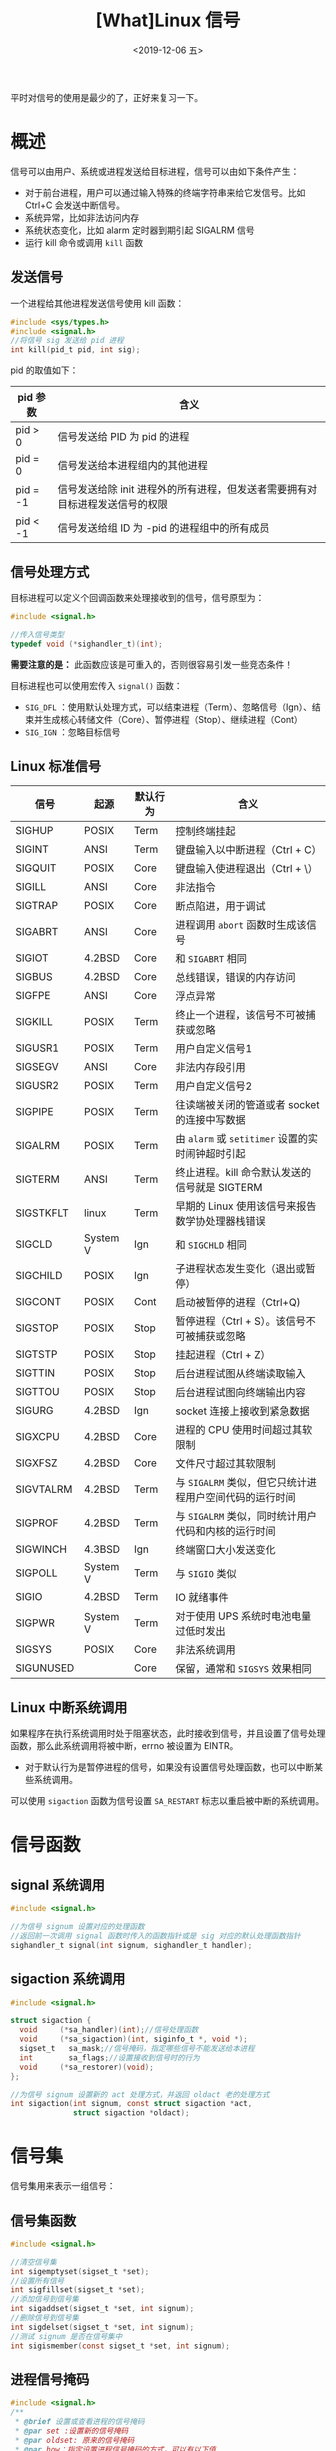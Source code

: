 #+TITLE: [What]Linux 信号
#+DATE: <2019-12-06 五> 
#+TAGS: CS
#+LAYOUT: post
#+CATEGORIES: book,Linux高性能服务器编程
#+NAME: <book_linux_server_chapter_10.org>
#+OPTIONS: ^:nil
#+OPTIONS: ^:{}

平时对信号的使用是最少的了，正好来复习一下。
#+BEGIN_EXPORT html
<!--more-->
#+END_EXPORT
* 概述
信号可以由用户、系统或进程发送给目标进程，信号可以由如下条件产生：
- 对于前台进程，用户可以通过输入特殊的终端字符串来给它发信号。比如 Ctrl+C 会发送中断信号。
- 系统异常，比如非法访问内存
- 系统状态变化，比如 alarm 定时器到期引起 SIGALRM 信号
- 运行 kill 命令或调用 =kill= 函数
** 发送信号
一个进程给其他进程发送信号使用 kill 函数：
#+BEGIN_SRC C
#include <sys/types.h>
#include <signal.h>
//将信号 sig 发送给 pid 进程
int kill(pid_t pid, int sig);
#+END_SRC

pid 的取值如下：
| pid 参数 | 含义                                                                         |
|----------+------------------------------------------------------------------------------|
| pid > 0  | 信号发送给 PID 为 pid 的进程                                                 |
| pid = 0  | 信号发送给本进程组内的其他进程                                               |
| pid = -1 | 信号发送给除 init 进程外的所有进程，但发送者需要拥有对目标进程发送信号的权限 |
| pid < -1 | 信号发送给组 ID 为 -pid 的进程组中的所有成员                                 |
** 信号处理方式
目标进程可以定义个回调函数来处理接收到的信号，信号原型为：
#+BEGIN_SRC c
  #include <signal.h>

  //传入信号类型
  typedef void (*sighandler_t)(int);
#+END_SRC
*需要注意的是：* 此函数应该是可重入的，否则很容易引发一些竞态条件！

目标进程也可以使用宏传入 =signal()= 函数： 
- =SIG_DFL= ：使用默认处理方式，可以结束进程（Term）、忽略信号（Ign）、结束并生成核心转储文件（Core）、暂停进程（Stop）、继续进程（Cont）
- =SIG_IGN= ：忽略目标信号
** Linux 标准信号
| 信号      | 起源     | 默认行为 | 含义                                                    |
|-----------+----------+----------+---------------------------------------------------------|
| SIGHUP    | POSIX    | Term     | 控制终端挂起                                            |
| SIGINT    | ANSI     | Term     | 键盘输入以中断进程（Ctrl + C）                          |
| SIGQUIT   | POSIX    | Core     | 键盘输入使进程退出（Ctrl + \）                          |
| SIGILL    | ANSI     | Core     | 非法指令                                                |
| SIGTRAP   | POSIX    | Core     | 断点陷进，用于调试                                      |
| SIGABRT   | ANSI     | Core     | 进程调用 =abort= 函数时生成该信号                       |
| SIGIOT    | 4.2BSD   | Core     | 和 =SIGABRT= 相同                                       |
| SIGBUS    | 4.2BSD   | Core     | 总线错误，错误的内存访问                                |
| SIGFPE    | ANSI     | Core     | 浮点异常                                                |
| SIGKILL   | POSIX    | Term     | 终止一个进程，该信号不可被捕获或忽略                    |
| SIGUSR1   | POSIX    | Term     | 用户自定义信号1                                         |
| SIGSEGV   | ANSI     | Core     | 非法内存段引用                                          |
| SIGUSR2   | POSIX    | Term     | 用户自定义信号2                                         |
| SIGPIPE   | POSIX    | Term     | 往读端被关闭的管道或者 socket 的连接中写数据            |
| SIGALRM   | POSIX    | Term     | 由 =alarm= 或 =setitimer= 设置的实时闹钟超时引起        |
| SIGTERM   | ANSI     | Term     | 终止进程。kill 命令默认发送的信号就是 SIGTERM           |
| SIGSTKFLT | linux    | Term     | 早期的 Linux 使用该信号来报告数学协处理器栈错误         |
| SIGCLD    | System V | Ign      | 和 =SIGCHLD= 相同                                       |
| SIGCHILD  | POSIX    | Ign      | 子进程状态发生变化（退出或暂停）                        |
| SIGCONT   | POSIX    | Cont     | 启动被暂停的进程（Ctrl+Q)                               |
| SIGSTOP   | POSIX    | Stop     | 暂停进程（Ctrl + S）。该信号不可被捕获或忽略            |
| SIGTSTP   | POSIX    | Stop     | 挂起进程（Ctrl + Z）                                    |
| SIGTTIN   | POSIX    | Stop     | 后台进程试图从终端读取输入                              |
| SIGTTOU   | POSIX    | Stop     | 后台进程试图向终端输出内容                              |
| SIGURG    | 4.2BSD   | Ign      | socket 连接上接收到紧急数据                             |
| SIGXCPU   | 4.2BSD   | Core     | 进程的 CPU 使用时间超过其软限制                         |
| SIGXFSZ   | 4.2BSD   | Core     | 文件尺寸超过其软限制                                    |
| SIGVTALRM | 4.2BSD   | Term     | 与 =SIGALRM= 类似，但它只统计进程用户空间代码的运行时间 |
| SIGPROF   | 4.2BSD   | Term     | 与 =SIGALRM= 类似，同时统计用户代码和内核的运行时间     |
| SIGWINCH  | 4.3BSD   | Ign      | 终端窗口大小发送变化                                    |
| SIGPOLL   | System V | Term     | 与 =SIGIO= 类似                                         |
| SIGIO     | 4.2BSD   | Term     | IO 就绪事件                                             |
| SIGPWR    | System V | Term     | 对于使用 UPS 系统时电池电量过低时发出                   |
| SIGSYS    | POSIX    | Core     | 非法系统调用                                            |
| SIGUNUSED |          | Core     | 保留，通常和 =SIGSYS= 效果相同                          |
** Linux 中断系统调用
如果程序在执行系统调用时处于阻塞状态，此时接收到信号，并且设置了信号处理函数，那么此系统调用将被中断，errno 被设置为 EINTR。
- 对于默认行为是暂停进程的信号，如果没有设置信号处理函数，也可以中断某些系统调用。

可以使用 =sigaction= 函数为信号设置 =SA_RESTART= 标志以重启被中断的系统调用。
* 信号函数
** signal 系统调用
#+BEGIN_SRC c
  #include <signal.h>

  //为信号 signum 设置对应的处理函数
  //返回前一次调用 signal 函数时传入的函数指针或是 sig 对应的默认处理函数指针
  sighandler_t signal(int signum, sighandler_t handler);
#+END_SRC
** sigaction 系统调用
#+BEGIN_SRC c
  #include <signal.h>

  struct sigaction {
    void     (*sa_handler)(int);//信号处理函数
    void     (*sa_sigaction)(int, siginfo_t *, void *);
    sigset_t   sa_mask;//信号掩码，指定哪些信号不能发送给本进程
    int        sa_flags;//设置接收到信号时的行为
    void     (*sa_restorer)(void);
  };

  //为信号 signum 设置新的 act 处理方式，并返回 oldact 老的处理方式
  int sigaction(int signum, const struct sigaction *act,
                struct sigaction *oldact);
#+END_SRC
* 信号集
信号集用来表示一组信号：
** 信号集函数
#+BEGIN_SRC c
  #include <signal.h>

  //清空信号集
  int sigemptyset(sigset_t *set);
  //设置所有信号
  int sigfillset(sigset_t *set);
  //添加信号到信号集
  int sigaddset(sigset_t *set, int signum);
  //删除信号到信号集
  int sigdelset(sigset_t *set, int signum);
  //测试 signum 是否在信号集中
  int sigismember(const sigset_t *set, int signum);
#+END_SRC
** 进程信号掩码
#+BEGIN_SRC c
  #include <signal.h>
  /**
   ,* @brief 设置或查看进程的信号掩码
   ,* @par set :设置新的信号掩码
   ,* @par oldset: 原来的信号掩码
   ,* @par how：指定设置进程信号掩码的方式，可以有以下值
   ,* SIG_BLOCK : 新进程信号掩码是其当前值和 set 指定信号集的并集
   ,* SIG_UNBLOCK：新的进程信号掩码是其当前值和 set 信号集的交集
   ,* SIG_SETMASK：直接将进程信号掩码设置为 set
   ,*/
  int sigprocmask(int how, const sigset_t *set, sigset_t *oldset);
#+END_SRC
** 被挂起的信号
设置进程信号掩码后，被屏蔽的信号将不能被进程接收。如果给进程发送一个被屏蔽的信号，
则操作系统将该信号设置为进程的一个被挂起的信号。

*如果进程取消对被挂起信号的屏蔽，则它能立即被进程接收到。*

=sigpending= 函数可以获得进程当前被挂起的信号集：
#+BEGIN_SRC c
  #include <signal.h>

  int sigpending(sigset_t *set);
#+END_SRC
* 统一事件源
信号处理函数与程序主循环是两条不同的执行路线，并且信号处理函数要尽快的执行完以确保新的信号到来可以及时响应。

很明显，信号处理函数是 I/O 密集型任务，那么就不应该让此函数来进行数据的处理。

典型的解决方案是：信号处理逻辑放在主循环中，当信号处理函数被触发时，它通过管道将信号发送给主循环。
主循环通过 I/O 复用来统一监听信号时间和其他的 I/O 事件，这就被称为统一事件源。

可以通过 =telnet= 测试以下代码。
#+BEGIN_SRC c
  #include <sys/types.h>
  #include <sys/socket.h>
  #include <netinet/in.h>
  #include <arpa/inet.h>
  #include <assert.h>
  #include <stdio.h>
  #include <signal.h>
  #include <unistd.h>
  #include <errno.h>
  #include <string.h>
  #include <fcntl.h>
  #include <stdlib.h>
  #include <sys/epoll.h>
  #include <pthread.h>
  #include <stdbool.h>

  #define MAX_EVENT_NUMBER (1024)
  static int pipefd[2];

  int set_nonblocking(int fd)
  {
      int old_opt = fcntl(fd, F_GETFL);
      int new_opt = old_opt | O_NONBLOCK;

      fcntl(fd, F_SETFL, new_opt);

      return old_opt;
  }

  void add_fd(int epoll_fd, int fd)
  {
      struct epoll_event event;

      event.data.fd = fd;
      event.events = EPOLLIN | EPOLLET;
      epoll_ctl(epoll_fd, EPOLL_CTL_ADD, fd, &event);

      set_nonblocking(fd);
  }
  void sig_handler(int sig)
  {
      int save_errno = errno;
      int msg = sig;
      send(pipefd[1], (char *)&msg, 1, 0);

      errno = save_errno;
  }
  void addsig(int sig)
  {
      struct sigaction sa;

      memset(&sa, 0, sizeof(sa));

      sa.sa_handler = sig_handler;
      sa.sa_flags |= SA_RESTART;
      sigfillset(&sa.sa_mask);

      int ret = sigaction(sig, &sa, NULL);
      assert(ret == 0);
  }

  int main(int argc, char *argv[])
  {
      int ret = 0;
      if(argc != 2)
      {
          printf("usage: %s <port>\n", argv[0]);

          return -1;
      }

      int port = atoi(argv[1]);

      struct sockaddr_in server_addr;

      server_addr.sin_family = AF_INET;
      server_addr.sin_port = htons(port);
      server_addr.sin_addr.s_addr = htonl(INADDR_ANY);

      int server_sock = socket(server_addr.sin_family, SOCK_STREAM, 0);
      assert(server_sock > 0);

      ret = bind(server_sock, (const struct sockaddr *)&server_addr, sizeof(server_addr));
      assert(ret == 0);

      ret = listen(server_sock, 5);
      assert(ret == 0);

      struct epoll_event events[MAX_EVENT_NUMBER];
      int epoll_fd = epoll_create(5);
      assert(epoll_fd >= 0);

      add_fd(epoll_fd, server_sock);

      ret = socketpair(PF_UNIX, SOCK_STREAM, 0, pipefd);
      assert(ret = -1);

      set_nonblocking(pipefd[1]);
      add_fd(epoll_fd, pipefd[0]);

      addsig(SIGHUP);
      addsig(SIGCHLD);
      addsig(SIGTERM);
      addsig(SIGINT);

      bool stop_server = false;

      while(!stop_server)
      {
          int number = epoll_wait(epoll_fd, events, MAX_EVENT_NUMBER, -1);
          if((number < 0) && (errno != EINTR))
          {
              perror("epoll failed:");

              break;
          }

          for(int i = 0; i < number; i++)
          {
              int sock_fd = events[i].data.fd;

              if(sock_fd == server_sock)
              {
                  struct sockaddr_in client_addr;
                  socklen_t client_addr_len = sizeof(client_addr);
                  int connfd = accept(server_sock, (struct sockaddr *)&client_addr,
                  &client_addr_len);

                  printf("client : %s -> %d\n", inet_ntoa(client_addr.sin_addr),ntohs(client_addr.sin_port));

                  add_fd(epoll_fd, connfd);
              }
              else if((sock_fd == pipefd[0]) && (events[i].events & EPOLLIN))
              {
                  int sig;
                  char signals[1024];
                  ret = recv(pipefd[0], signals, sizeof(signals), 0);
                  if(ret <= 0)
                  {
                      continue;
                  }
                  else
                  {
                      for(int i = 0; i < ret; ++i)
                      {
                          switch(signals[i])
                          {
                              case SIGCHLD:
                              case SIGHUP:
                              {
                                  continue;
                              }
                              case SIGTERM:
                              case SIGINT:
                              {
                                  stop_server = true;
                                  printf("exit server\n");
                              }
                          }
                      }
                  }
              }
              else
              {
                  char recv_buf[1024];
                  while(1)
                  {
                      memset(recv_buf, 0, 1024);
                      ret = recv(sock_fd, recv_buf, sizeof(recv_buf), 0);
                      if(ret < 0)
                      {
                          if((errno == EAGAIN) || (errno == EWOULDBLOCK))
                          {
                              break;
                          }
                      }    
                      else if(ret == 0)
                      {
                          close(sock_fd);
                      }
                      else
                      {
                          printf("client: %s\n", recv_buf);
                      }
                  }
              }
          }
      }

      close(server_sock);
      close(pipefd[1]);
      close(pipefd[0]);

      return 0;
  }
#+END_SRC
* 网络编程相关信号
** SIGHUP
当挂起进程的控制终端时，SIGHUP 信号将被触发。

对于没有控制终端的网络后台程序而言，它们通常利用 SIGHUP 信号来强制服务器重读配置文件。

比如 =xinetd= 超级服务程序，在接收到 SIGHUP 信号后将循环读取 =/etc/xinetd.d= 目录下每个配置文件，
检测配置文件的变化，根据它们的内容来控制子服务程序。
** SIGPIPE
向读端关闭的管道或 socket 连接中写数据将引发 SIGPIPE 信号，此时 errno 也会为 EPIPE。

*代码需要显示的捕获或者忽略此信号，否则程序接收到 SIGPIPE 信号的默认行为便是结束进程。*

当 =send= 函数使用 =MSG_NOSIGNAL= 标志来禁止写操作触发 SIGPIPE 信号时，应该使用 =send= 返回的 errno 来判断管道或 socket 读端已经关闭。

也可以使用 I/O 复用函数来检测管道和 socket 连接的读端是否已经关闭，以 poll 为例：
- 当管道的读端关闭时，写端文件描述符上的 POLLHUP 事件将被触发
- 当 socket 连接被对方关闭时，socket 上的 POLLRDHUP 事件将被触发
** SIGURG
之前[[http://kcmetercec.top/2019/11/27/book_linux_server_chapter_9/#org159e164][通过 select 异常接收带外数据]]，还可以通过接收 SIGURG 信号来接收带外数据。

如下服务端代码：
#+BEGIN_SRC c
  #include <sys/types.h>                                                                         
  #include <netinet/in.h>                                                                        
  #include <arpa/inet.h>                                                                         
  #include <sys/socket.h>                                                                        
  #include <stdio.h>                                                                             
  #include <stdlib.h>                                                                            
  #include <string.h>                                                                            
  #include <unistd.h>    
  #include <signal.h>  
  #include <errno.h>
  #include <signal.h>
  #include <fcntl.h>
  #include <string.h>
  #include <assert.h>

  #define BUF_SIZE (1024)

  int client_fd = 0;

  void sig_urg(int sig)
  {
      int save_errno = errno;
      char buffer[BUF_SIZE];
      memset(buffer, 0, BUF_SIZE);
      int ret = recv(client_fd, buffer, BUF_SIZE - 1, MSG_OOB);
      printf("got %d bytes of oob data: %s\n", ret, buffer);

      errno = save_errno;
  }
  void add_sig(int sig, void (*sig_handler)(int))
  {
      struct sigaction sa;

      memset(&sa, 0, sizeof(sa));

      sa.sa_handler = sig_handler;
      sa.sa_flags |= SA_RESTART;
      sigfillset(&sa.sa_mask);
      int ret = sigaction(sig, &sa, NULL);
      assert(ret != -1);
  }
                                                                                                 
  int main(int argc, char *argv[])                                                               
  {                                                                                              
      if(argc != 2)                                                                              
      {                                                                                          
          printf("usage: %s <port>\n", argv[0]);                                                 
                                                                                                
          return -1;                                                                             
      }                                                                                          
      int port = atoi(argv[1]);                                                                  
                                                                                                
      //addr                                                                                     
      struct sockaddr_in socket_addr;                                                            
                                                                                                
      memset(&socket_addr, 0, sizeof(socket_addr));                                              
      socket_addr.sin_family = AF_INET;                                                          
      socket_addr.sin_port = htons(port);                                                        
      socket_addr.sin_addr.s_addr = htonl(INADDR_ANY);                                           
                                                                                                
      //socket                                                                                   
      int socket_fd = socket(AF_INET, SOCK_STREAM, 0);                                           
      if(socket_fd < 0)                                                                          
      {                                                                                          
          perror("can't create socket!\n");                                                      
                                                                                                
          return -1;                                                                             
      }                                                                                          
                                                                                                
      //bind                                                                                     
      if(bind(socket_fd, (const struct sockaddr *)&socket_addr, sizeof(socket_addr)) < 0)        
      {                                                                                          
          perror("bind socket and address failed!\n");                                           
                                                                                                
          return -1;                                                                             
      }                                                                                          
      //listen                                                                                   
      if(listen(socket_fd, 5) < 0)                                                               
      {                                                                                          
          perror("listen failed!\n");                                                            
                                                                                                
          return -1;                                                                             
      }   
          printf("I'm waiting for client...\n");                                                     
      //accept                                                                                   
                                                                            
                                                                                                
      struct sockaddr_in client_addr;                                                            
      socklen_t     addr_len = sizeof(client_addr);                                              
      if((client_fd = accept(socket_fd, (struct sockaddr *)&client_addr, &addr_len)) < 0)        
      {                                                                                          
          perror("accept failed!\n");                                                            
                                                                                                
          return -1;                                                                             
      }                                                                                          
                                                                                                
      printf("connected to client ip: %s, port: %d\n",                                           
      inet_ntoa(client_addr.sin_addr), ntohs(client_addr.sin_port));     

      add_sig(SIGURG, sig_urg); 
      //设置 socket 的宿主进程或进程组
      fcntl(client_fd, F_SETOWN, getpid());                       
                                                                                                
      ssize_t recv_len;                                                                          
                                                                                                
      #define RECV_BUF_SIZE   (30)                                                               
      char recv_buf[RECV_BUF_SIZE];                                                              

      while(1)
      {
          memset(recv_buf, 0, RECV_BUF_SIZE);                                                        
          recv_len = recv(client_fd, recv_buf, RECV_BUF_SIZE - 1, 0); 
          if(recv_len <= 0)
          {
              break;
          }                               
          printf("received %ld bytes : %s\n", recv_len, recv_buf);
      }                                                                                                                                                                                                                                                                                                                                                                                                                                               
      close(client_fd);                                                                          
      close(socket_fd);                                                                          
                                                                                                
      return 0;                                                                                  
  }                                                                                                  
#+END_SRC


